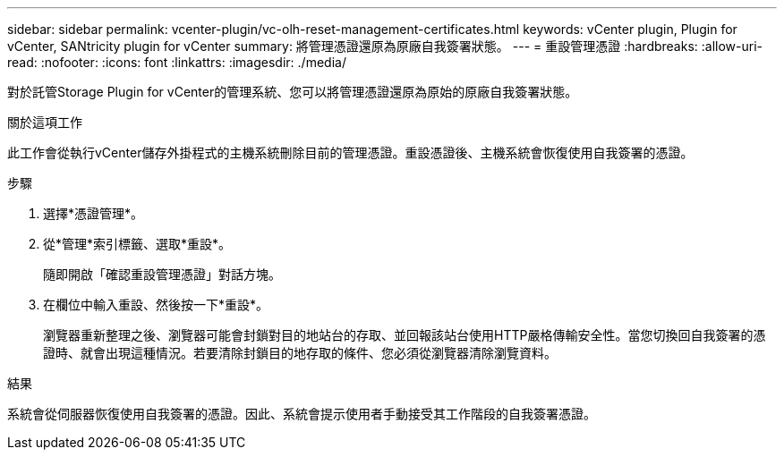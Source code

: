 ---
sidebar: sidebar 
permalink: vcenter-plugin/vc-olh-reset-management-certificates.html 
keywords: vCenter plugin, Plugin for vCenter, SANtricity plugin for vCenter 
summary: 將管理憑證還原為原廠自我簽署狀態。 
---
= 重設管理憑證
:hardbreaks:
:allow-uri-read: 
:nofooter: 
:icons: font
:linkattrs: 
:imagesdir: ./media/


[role="lead"]
對於託管Storage Plugin for vCenter的管理系統、您可以將管理憑證還原為原始的原廠自我簽署狀態。

.關於這項工作
此工作會從執行vCenter儲存外掛程式的主機系統刪除目前的管理憑證。重設憑證後、主機系統會恢復使用自我簽署的憑證。

.步驟
. 選擇*憑證管理*。
. 從*管理*索引標籤、選取*重設*。
+
隨即開啟「確認重設管理憑證」對話方塊。

. 在欄位中輸入重設、然後按一下*重設*。
+
瀏覽器重新整理之後、瀏覽器可能會封鎖對目的地站台的存取、並回報該站台使用HTTP嚴格傳輸安全性。當您切換回自我簽署的憑證時、就會出現這種情況。若要清除封鎖目的地存取的條件、您必須從瀏覽器清除瀏覽資料。



.結果
系統會從伺服器恢復使用自我簽署的憑證。因此、系統會提示使用者手動接受其工作階段的自我簽署憑證。
